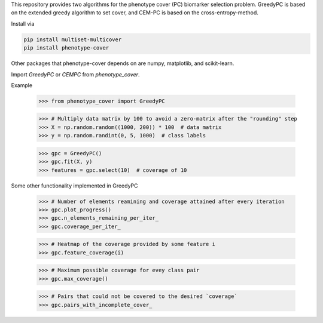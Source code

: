 This repository provides two algorithms for the phenotype cover (PC)
biomarker selection problem. GreedyPC is based on the extended greedy
algorithm to set cover, and CEM-PC is based on the cross-entropy-method.

Install via

.. code:: bash

    pip install multiset-multicover
    pip install phenotype-cover

Other packages that phenotype-cover depends on are numpy, matplotlib, and scikit-learn.

Import `GreedyPC` or `CEMPC` from `phenotype_cover`.

Example

    >>> from phenotype_cover import GreedyPC

    >>> # Multiply data matrix by 100 to avoid a zero-matrix after the "rounding" step
    >>> X = np.random.random((1000, 200)) * 100  # data matrix
    >>> y = np.random.randint(0, 5, 1000)  # class labels

    >>> gpc = GreedyPC()
    >>> gpc.fit(X, y)
    >>> features = gpc.select(10)  # coverage of 10

Some other functionality implemented in GreedyPC

    >>> # Number of elements reamining and coverage attained after every iteration
    >>> gpc.plot_progress()
    >>> gpc.n_elements_remaining_per_iter_
    >>> gpc.coverage_per_iter_

    >>> # Heatmap of the coverage provided by some feature i
    >>> gpc.feature_coverage(i)

    >>> # Maximum possible coverage for evey class pair
    >>> gpc.max_coverage()

    >>> # Pairs that could not be covered to the desired `coverage`
    >>> gpc.pairs_with_incomplete_cover_
